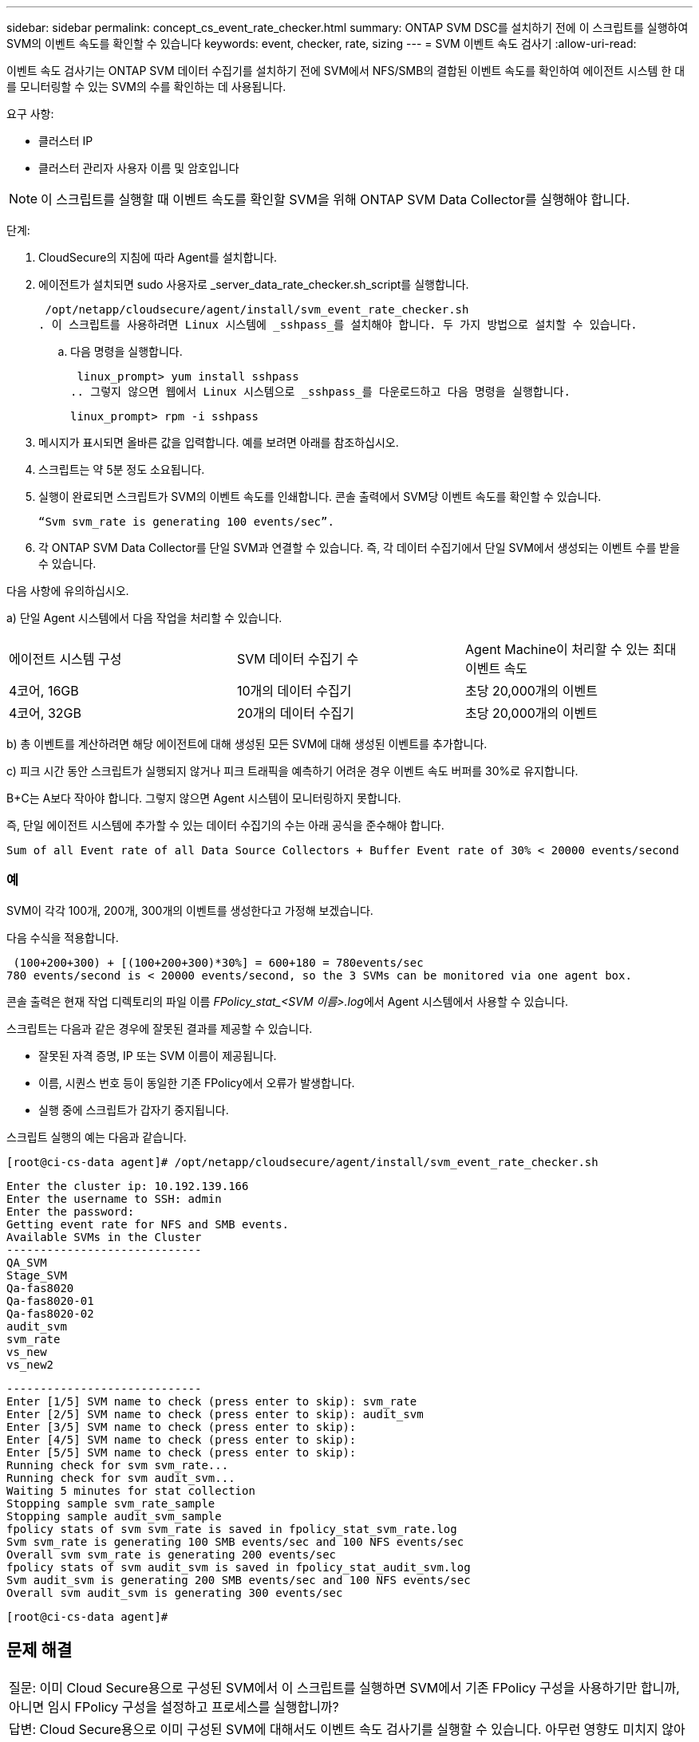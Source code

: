 ---
sidebar: sidebar 
permalink: concept_cs_event_rate_checker.html 
summary: ONTAP SVM DSC를 설치하기 전에 이 스크립트를 실행하여 SVM의 이벤트 속도를 확인할 수 있습니다 
keywords: event, checker, rate, sizing 
---
= SVM 이벤트 속도 검사기
:allow-uri-read: 


[role="lead"]
이벤트 속도 검사기는 ONTAP SVM 데이터 수집기를 설치하기 전에 SVM에서 NFS/SMB의 결합된 이벤트 속도를 확인하여 에이전트 시스템 한 대를 모니터링할 수 있는 SVM의 수를 확인하는 데 사용됩니다.

요구 사항:

* 클러스터 IP
* 클러스터 관리자 사용자 이름 및 암호입니다



NOTE: 이 스크립트를 실행할 때 이벤트 속도를 확인할 SVM을 위해 ONTAP SVM Data Collector를 실행해야 합니다.

단계:

. CloudSecure의 지침에 따라 Agent를 설치합니다.
. 에이전트가 설치되면 sudo 사용자로 _server_data_rate_checker.sh_script를 실행합니다.
+
 /opt/netapp/cloudsecure/agent/install/svm_event_rate_checker.sh
. 이 스크립트를 사용하려면 Linux 시스템에 _sshpass_를 설치해야 합니다. 두 가지 방법으로 설치할 수 있습니다.
+
.. 다음 명령을 실행합니다.
+
 linux_prompt> yum install sshpass
.. 그렇지 않으면 웹에서 Linux 시스템으로 _sshpass_를 다운로드하고 다음 명령을 실행합니다.
+
 linux_prompt> rpm -i sshpass


. 메시지가 표시되면 올바른 값을 입력합니다. 예를 보려면 아래를 참조하십시오.
. 스크립트는 약 5분 정도 소요됩니다.
. 실행이 완료되면 스크립트가 SVM의 이벤트 속도를 인쇄합니다. 콘솔 출력에서 SVM당 이벤트 속도를 확인할 수 있습니다.
+
 “Svm svm_rate is generating 100 events/sec”.


. 각 ONTAP SVM Data Collector를 단일 SVM과 연결할 수 있습니다. 즉, 각 데이터 수집기에서 단일 SVM에서 생성되는 이벤트 수를 받을 수 있습니다.


다음 사항에 유의하십시오.

a) 단일 Agent 시스템에서 다음 작업을 처리할 수 있습니다.

|===


| 에이전트 시스템 구성 | SVM 데이터 수집기 수 | Agent Machine이 처리할 수 있는 최대 이벤트 속도 


| 4코어, 16GB | 10개의 데이터 수집기 | 초당 20,000개의 이벤트 


| 4코어, 32GB | 20개의 데이터 수집기 | 초당 20,000개의 이벤트 
|===
b) 총 이벤트를 계산하려면 해당 에이전트에 대해 생성된 모든 SVM에 대해 생성된 이벤트를 추가합니다.

c) 피크 시간 동안 스크립트가 실행되지 않거나 피크 트래픽을 예측하기 어려운 경우 이벤트 속도 버퍼를 30%로 유지합니다.

B+C는 A보다 작아야 합니다. 그렇지 않으면 Agent 시스템이 모니터링하지 못합니다.

즉, 단일 에이전트 시스템에 추가할 수 있는 데이터 수집기의 수는 아래 공식을 준수해야 합니다.

 Sum of all Event rate of all Data Source Collectors + Buffer Event rate of 30% < 20000 events/second


=== 예

SVM이 각각 100개, 200개, 300개의 이벤트를 생성한다고 가정해 보겠습니다.

다음 수식을 적용합니다.

....
 (100+200+300) + [(100+200+300)*30%] = 600+180 = 780events/sec
780 events/second is < 20000 events/second, so the 3 SVMs can be monitored via one agent box.
....
콘솔 출력은 현재 작업 디렉토리의 파일 이름 __FPolicy_stat_<SVM 이름>.log__에서 Agent 시스템에서 사용할 수 있습니다.

스크립트는 다음과 같은 경우에 잘못된 결과를 제공할 수 있습니다.

* 잘못된 자격 증명, IP 또는 SVM 이름이 제공됩니다.
* 이름, 시퀀스 번호 등이 동일한 기존 FPolicy에서 오류가 발생합니다.
* 실행 중에 스크립트가 갑자기 중지됩니다.


스크립트 실행의 예는 다음과 같습니다.

 [root@ci-cs-data agent]# /opt/netapp/cloudsecure/agent/install/svm_event_rate_checker.sh
....
Enter the cluster ip: 10.192.139.166
Enter the username to SSH: admin
Enter the password:
Getting event rate for NFS and SMB events.
Available SVMs in the Cluster
-----------------------------
QA_SVM
Stage_SVM
Qa-fas8020
Qa-fas8020-01
Qa-fas8020-02
audit_svm
svm_rate
vs_new
vs_new2
....
....
-----------------------------
Enter [1/5] SVM name to check (press enter to skip): svm_rate
Enter [2/5] SVM name to check (press enter to skip): audit_svm
Enter [3/5] SVM name to check (press enter to skip):
Enter [4/5] SVM name to check (press enter to skip):
Enter [5/5] SVM name to check (press enter to skip):
Running check for svm svm_rate...
Running check for svm audit_svm...
Waiting 5 minutes for stat collection
Stopping sample svm_rate_sample
Stopping sample audit_svm_sample
fpolicy stats of svm svm_rate is saved in fpolicy_stat_svm_rate.log
Svm svm_rate is generating 100 SMB events/sec and 100 NFS events/sec
Overall svm svm_rate is generating 200 events/sec
fpolicy stats of svm audit_svm is saved in fpolicy_stat_audit_svm.log
Svm audit_svm is generating 200 SMB events/sec and 100 NFS events/sec
Overall svm audit_svm is generating 300 events/sec
....
 [root@ci-cs-data agent]#


== 문제 해결

|===


| 질문: 이미 Cloud Secure용으로 구성된 SVM에서 이 스크립트를 실행하면 SVM에서 기존 FPolicy 구성을 사용하기만 합니까, 아니면 임시 FPolicy 구성을 설정하고 프로세스를 실행합니까? 


| 답변: Cloud Secure용으로 이미 구성된 SVM에 대해서도 이벤트 속도 검사기를 실행할 수 있습니다. 아무런 영향도 미치지 않아야 합니다. 


| 질문: 스크립트를 실행할 수 있는 SVM의 수를 늘릴 수 있습니까? 


| 답변: 예. 스크립트를 편집하고 SVM의 최대 수를 5개에서 원하는 수로 변경하면 됩니다. 


| 질문: SVM 수를 늘릴 경우 스크립트 실행 시간이 늘어집니까? 


| 답변: 아니요 이 스크립트는 SVM 수가 증가하더라도 최대 5분 동안 실행됩니다. 


| 질문: 스크립트를 실행할 수 있는 SVM의 수를 늘릴 수 있습니까? 


| 답변: 예. 스크립트를 편집하고 SVM의 최대 수를 5개에서 원하는 수로 변경해야 합니다. 


| 질문: SVM 수를 늘릴 경우 스크립트 실행 시간이 늘어집니까? 


| 답변: 아니요 이 스크립트는 SVM 수가 증가하더라도 최대 5분 동안 실행됩니다. 
|===